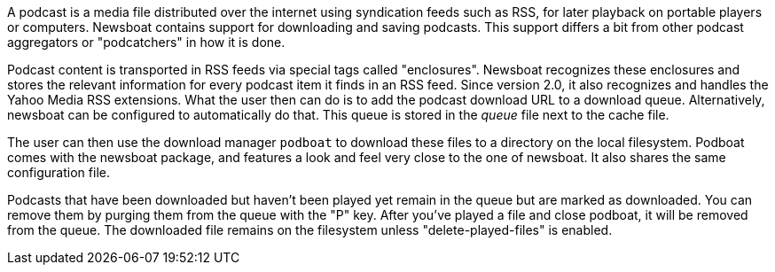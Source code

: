 A podcast is a media file distributed over the internet using syndication feeds
such as RSS, for later playback on portable players or computers.  Newsboat
contains support for downloading and saving podcasts. This support differs a bit
from other podcast aggregators or "podcatchers" in how it is done.

Podcast content is transported in RSS feeds via special tags called
"enclosures". Newsboat recognizes these enclosures and stores the relevant
information for every podcast item it finds in an RSS feed. Since version 2.0,
it also recognizes and handles the Yahoo Media RSS extensions. What the user
then can do is to add the podcast download URL to a download queue.
Alternatively, newsboat can be configured to automatically do that. This
queue is stored in the _queue_ file next to the cache file.

The user can then use the download manager `podboat` to download these files
to a directory on the local filesystem. Podboat comes with the newsboat
package, and features a look and feel very close to the one of newsboat. It
also shares the same configuration file.

Podcasts that have been downloaded but haven't been played yet remain in the
queue but are marked as downloaded. You can remove them by purging them from
the queue with the "P" key. After you've played a file and close podboat, it
will be removed from the queue. The downloaded file remains on the
filesystem unless "delete-played-files" is enabled.
